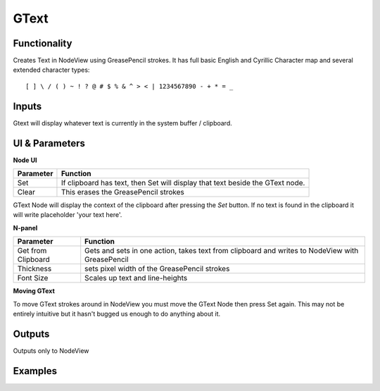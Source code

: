 GText
=====

Functionality
-------------

Creates Text in NodeView using GreasePencil strokes. 
It has full basic English and Cyrillic Character map and several extended character types::

    [ ] \ / ( ) ~ ! ? @ # $ % & ^ > < | 1234567890 - + * = _

Inputs
------

Gtext will display whatever text is currently in the system buffer / clipboard. 


UI & Parameters
---------------

**Node UI**

+------------+---------------------------------------------------------------------------------+
| Parameter  | Function                                                                        |
+============+=================================================================================+
| Set        | If clipboard has text, then Set will display that text beside the GText node.   |
+------------+---------------------------------------------------------------------------------+
| Clear      | This erases the GreasePencil strokes                                            |
+------------+---------------------------------------------------------------------------------+

GText Node will display the context of the clipboard after pressing the `Set` button. If no text is found in the clipboard
it will write placeholder 'your text here'.

**N-panel**

+---------------------+-------------------------------------------------------------------------------------------------+
| Parameter           | Function                                                                                        |
+=====================+=================================================================================================+
| Get from Clipboard  | Gets and sets in one action, takes text from clipboard and writes to NodeView with GreasePencil |
+---------------------+-------------------------------------------------------------------------------------------------+
| Thickness           | sets pixel width of the GreasePencil strokes                                                    | 
+---------------------+-------------------------------------------------------------------------------------------------+
| Font Size           | Scales up text and line-heights                                                                 |
+---------------------+-------------------------------------------------------------------------------------------------+


**Moving GText**

To move GText strokes around in NodeView you must move the GText Node then press Set again. This may not be entirely intuitive but it hasn't bugged us enough to do anything about it.


Outputs
-------

Outputs only to NodeView

Examples
--------
